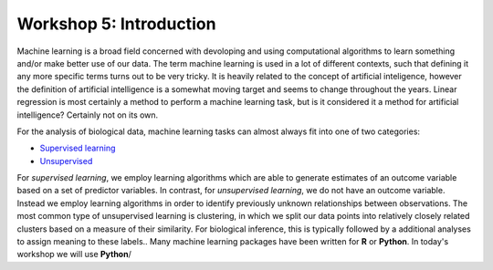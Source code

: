 .. _linux_bash:

============================================
Workshop 5: Introduction
============================================
Machine learning is a broad field concerned with devoloping and using computational algorithms to learn something and/or make better use of our data.  The term machine learning is used in a lot of different contexts, such that defining it any more specific terms turns out to be very tricky. It is heavily related to the concept of artificial inteligence, however the definition of artificial intelligence is a somewhat moving target and seems to change throughout the years. Linear regression is most certainly a method to perform a machine learning task, but is it considered it a method for artificial intelligence? Certainly not on its own.

For the analysis of biological data, machine learning tasks can almost always fit into one of two categories:

- `Supervised learning <supervised_learning.html>`_
- `Unsupervised <unsupervised_learning.html>`_


For *supervised learning*, we employ learning algorithms which are able to generate estimates of an outcome variable based on a set of predictor variables. In contrast, for *unsupervised learning*, we do not have an outcome variable. Instead we employ learning algorithms in order to identify previously unknown relationships between observations. The most common type of unsupervised learning is clustering, in which we split our data points into relatively closely related clusters based on a measure of their similarity. For biological inference, this is typically followed by a additional analyses to assign meaning to these labels..
Many machine learning packages have been written for **R** or **Python**. In today's workshop we will use **Python**/
